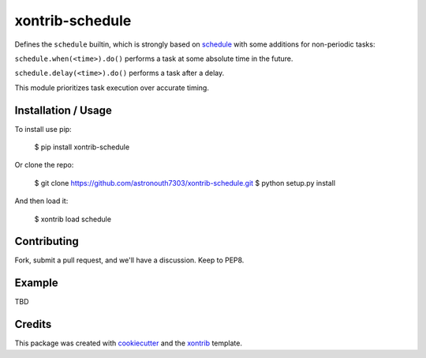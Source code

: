 xontrib-schedule
===============================

Defines the ``schedule`` builtin, which is strongly based on schedule_ with some
additions for non-periodic tasks:

``schedule.when(<time>).do()`` performs a task at some absolute time in the future.

``schedule.delay(<time>).do()`` performs a task after a delay.

This module prioritizes task execution over accurate timing.

Installation / Usage
--------------------

To install use pip:

    $ pip install xontrib-schedule


Or clone the repo:

    $ git clone https://github.com/astronouth7303/xontrib-schedule.git
    $ python setup.py install

And then load it:

    $ xontrib load schedule

Contributing
------------

Fork, submit a pull request, and we'll have a discussion. Keep to PEP8.

Example
-------

TBD

Credits
---------

This package was created with cookiecutter_ and the xontrib_ template.

.. _schedule: https://schedule.readthedocs.io/en/stable/
.. _cookiecutter: https://github.com/audreyr/cookiecutter
.. _xontrib: https://github.com/laerus/cookiecutter-xontrib
